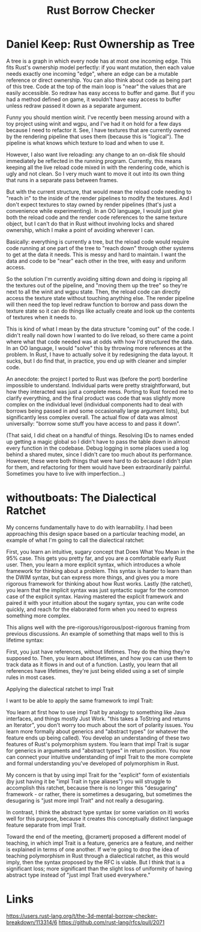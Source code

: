 #+TITLE: Rust Borrow Checker

* Daniel Keep: Rust Ownership as Tree
A tree is a graph in which every node has at most one incoming edge. This fits
Rust's ownership model perfectly: if you want mutation, then each value needs
exactly one incoming "edge", where an edge can be a mutable reference or direct
ownership. You can also think about code as being part of this tree. Code at the
top of the main loop is "near" the values that are easily accessible. So redraw
has easy access to buffer and game. But if you had a method defined on game, it
wouldn't have easy access to buffer unless redraw passed it down as a separate
argument.

Funny you should mention winit. I've recently been messing around with a toy
project using winit and wgpu, and I've had it on hold for a few days because I
need to refactor it. See, I have textures that are currently owned by the
rendering pipeline that uses them (because this is "logical"). The pipeline is
what knows which texture to load and when to use it.

However, I also want live reloading: any change to an on-disk file should
immediately be reflected in the running program. Currently, this means keeping
all the live reload code mixed in with the rendering code, which is ugly and not
clean. So I very much want to move it out into its own thing that runs in a
separate pass between frames.

But with the current structure, that would mean the reload code needing to
"reach in" to the inside of the render pipelines to modify the textures. And I
don't expect textures to stay owned by render pipelines (that's just a
convenience while experimenting). In an OO language, I would just give both the
reload code and the render code references to the same texture object, but I
can't do that in Rust without involving locks and shared ownership, which I make
a point of avoiding wherever I can.

Basically: everything is currently a tree, but the reload code would require
code running at one part of the tree to "reach down" through other systems to
get at the data it needs. This is messy and hard to maintain. I want the data
and code to be "near" each other in the tree, with easy and uniform access.

So the solution I'm currently avoiding sitting down and doing is ripping all the
textures out of the pipeline, and "moving them up the tree" so they're next to
all the winit and wgpu state. Then, the reload code can directly access the
texture state without touching anything else. The render pipeline will then need
the top level redraw function to borrow and pass down the texture state so it
can do things like actually create and look up the contents of textures when it
needs to.

This is kind of what I mean by the data structure "coming out" of the code. I
didn't really nail down how I wanted to do live reload, so there came a point
where what that code needed was at odds with how I'd structured the data. In an
OO language, I would "solve" this by throwing more references at the problem. In
Rust, I have to actually solve it by redesigning the data layout. It sucks, but
I do find that, in practice, you end up with cleaner and simpler code.

An anecdote: the project I ported to Rust was (before the port) borderline
impossible to understand. Individual parts were pretty straightforward, but how
they interacted was just a complete mess. Porting to Rust forced me to clarify
everything, and the final product was code that was slightly more complex on the
individual level (individual components had to deal with borrows being passed in
and some occasionally large argument lists), but significantly less complex
overall. The actual flow of data was almost universally: "borrow some stuff you
have access to and pass it down".

(That said, I did cheat on a handful of things. Resolving IDs to names ended up
getting a magic global so I didn't have to pass the table down in almost every
function in the codebase. Debug logging in some places used a log behind a
shared mutex, since I didn't care too much about its performance. However, these
were both things that were hard to do because I didn't plan for them, and
refactoring for them would have been extraordinarily painful. Sometimes you have
to live with imperfection...)


* withoutboats: The Dialectical Ratchet

My concerns fundamentally have to do with learnability. I had been approaching this design space based on a particular teaching model, an example of what I'm going to call the dialectical ratchet:

    First, you learn an intuitive, sugary concept that Does What You Mean in the 95% case. This gets you pretty far, and you are a comfortable early Rust user.
    Then, you learn a more explicit syntax, which introduces a whole framework for thinking about a problem. This syntax is harder to learn than the DWIM syntax, but can express more things, and gives you a more rigorous framework for thinking about how Rust works.
    Lastly (the ratchet), you learn that the implicit syntax was just syntactic sugar for the common case of the explicit syntax. Having mastered the explicit framework and paired it with your intuition about the sugary syntax, you can write code quickly, and reach for the elaborated form when you need to express something more complex.

This aligns well with the pre-rigorous/rigorous/post-rigorous framing from previous discussions. An example of something that maps well to this is lifetime syntax:

    First, you just have references, without lifetimes. They do the thing they're supposed to.
    Then, you learn about lifetimes, and how you can use them to track data as it flows in and out of a function.
    Lastly, you learn that all references have lifetimes, they're just being elided using a set of simple rules in most cases.

Applying the dialectical ratchet to impl Trait

I want to be able to apply the same framework to impl Trait:

    You learn at first how to use impl Trait by analogy to something like Java interfaces, and things mostly Just Work. "this takes a ToString and returns an Iterator", you don't worry too much about the sort of polarity issues.
    You learn more formally about generics and "abstract types" (or whatever the feature ends up being called). You develop an understanding of these two features of Rust's polymorphism system.
    You learn that impl Trait is sugar for generics in arguments and "abstract types" in return position. You now can connect your intuitive understanding of impl Trait to the more complete and formal understanding you've developed of polymorphism in Rust.

My concern is that by using impl Trait for the "explicit" form of existentials (by just having it be "impl Trait in type aliases") you will struggle to accomplish this ratchet, because there is no longer this "desugaring" framework - or rather, there is sometimes a desugaring, but sometimes the desugaring is "just more impl Trait" and not really a desugaring.

In contrast, I think the abstract type syntax (or some variation on it) works well for this purpose, because it creates this conceptually distinct language feature separate from impl Trait.

Toward the end of the meeting, @cramertj proposed a different model of teaching, in which impl Trait is a feature, generics are a feature, and neither is explained in terms of one another. If we're going to drop the idea of teaching polymorphism in Rust through a dialectical ratchet, as this would imply, then the syntax proposed by the RFC is viable. But I think that is a significant loss; more significant than the slight loss of uniformity of having abstract type instead of "just impl Trait used everywhere."

* Links
https://users.rust-lang.org/t/the-3d-mental-borrow-checker-breakdown/113314/6
https://github.com/rust-lang/rfcs/pull/2071
